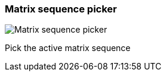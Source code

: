 ifdef::pdf-theme[[[toolbar-matrix-sequence-picker,Matrix sequence picker]]]
ifndef::pdf-theme[[[toolbar-matrix-sequence-picker,Matrix sequence picker image:generated/screenshots/elements/toolbar/matrix-sequence-picker.png[width=50]]]]
=== Matrix sequence picker

image:generated/screenshots/elements/toolbar/matrix-sequence-picker.png[Matrix sequence picker, role="related thumb right"]

Pick the active matrix sequence

